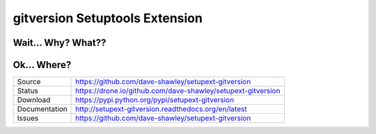 gitversion Setuptools Extension
===============================

|Version| |Downloads| |Status| |License|

Wait... Why? What??
-------------------

Ok... Where?
------------
+---------------+--------------------------------------------------------------+
| Source        | https://github.com/dave-shawley/setupext-gitversion          |
+---------------+--------------------------------------------------------------+
| Status        | https://drone.io/github.com/dave-shawley/setupext-gitversion |
+---------------+--------------------------------------------------------------+
| Download      | https://pypi.python.org/pypi/setupext-gitversion             |
+---------------+--------------------------------------------------------------+
| Documentation | http://setupext-gitversion.readthedocs.org/en/latest         |
+---------------+--------------------------------------------------------------+
| Issues        | https://github.com/dave-shawley/setupext-gitversion          |
+---------------+--------------------------------------------------------------+

.. _setuptools: https://pythonhosted.org/setuptools/
.. |Version| image:: https://badge.fury.io/py/setupext-gitversion.svg
   :target: https://badge.fury.io/
.. |Downloads| image:: https://pypip.in/d/setupext-gitversion/badge.svg?
   :target: https://pypi.python.org/pypi/setupext-gitversion
.. |Status| image:: https://drone.io/github.com/dave-shawley/setupext-gitversion/status.png
   :target: https://drone.io/github.com/dave-shawley/setupext-gitversion
.. |License| image:: https://pypip.in/license/dave-shawley/badge.svg?
   :target: https://setupext-dave-shawley.readthedocs.org/
